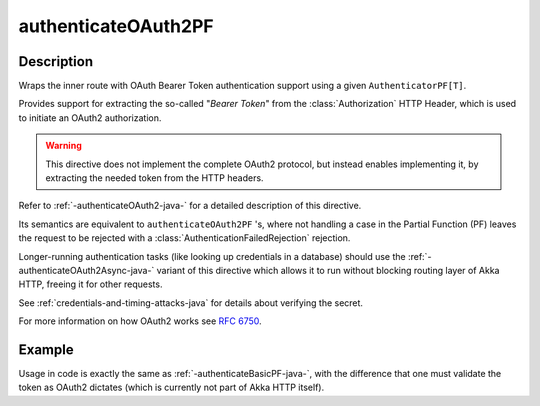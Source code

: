 .. _-authenticateOAuth2PF-java-:

authenticateOAuth2PF
====================

Description
-----------
Wraps the inner route with OAuth Bearer Token authentication support using a given ``AuthenticatorPF[T]``.

Provides support for extracting the so-called "*Bearer Token*" from the :class:`Authorization` HTTP Header,
which is used to initiate an OAuth2 authorization.

.. warning::
  This directive does not implement the complete OAuth2 protocol, but instead enables implementing it,
  by extracting the needed token from the HTTP headers.

Refer to :ref:`-authenticateOAuth2-java-` for a detailed description of this directive.

Its semantics are equivalent to ``authenticateOAuth2PF`` 's, where not handling a case in the Partial Function (PF)
leaves the request to be rejected with a :class:`AuthenticationFailedRejection` rejection.

Longer-running authentication tasks (like looking up credentials in a database) should use the :ref:`-authenticateOAuth2Async-java-`
variant of this directive which allows it to run without blocking routing layer of Akka HTTP, freeing it for other requests.

See :ref:`credentials-and-timing-attacks-java` for details about verifying the secret.

For more information on how OAuth2 works see `RFC 6750`_.

.. _RFC 6750: https://tools.ietf.org/html/rfc6750

Example
-------

Usage in code is exactly the same as :ref:`-authenticateBasicPF-java-`,
with the difference that one must validate the token as OAuth2 dictates (which is currently not part of Akka HTTP itself).
